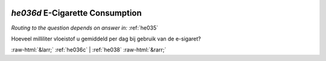 .. _he036d:

 
 .. role:: raw-html(raw) 
        :format: html 

`he036d` E-Cigarette Consumption
==============================
*Routing to the question depends on answer in:* :ref:`he035`

Hoeveel milliliter vloeistof u gemiddeld per dag bij gebruik van de e-sigaret? 


.. image:: ../_screenshots/he036d.png


:raw-html:`&larr;` :ref:`he036c` | :ref:`he038` :raw-html:`&rarr;`
